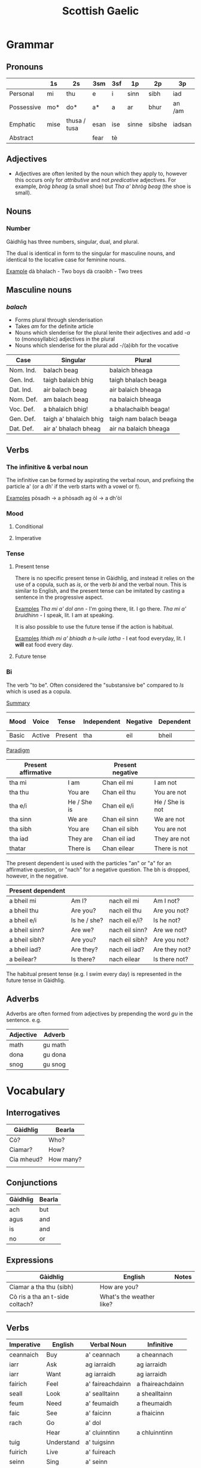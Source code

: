 #+TITLE: Scottish Gaelic
#+layout: org

* Grammar
** Pronouns

   |            | 1s   | 2s           | 3sm  | 3sf | 1p    | 2p     | 3p     |
   |------------+------+--------------+------+-----+-------+--------+--------|
   | Personal   | mi   | thu          | e    | i   | sinn  | sibh   | iad    |
   | Possessive | mo*  | do*          | a*   | a   | ar    | bhur   | an /am |
   | Emphatic   | mise | thusa / tusa | esan | ise | sinne | sibshe | iadsan |
   | Abstract   |      |              | fear | tè  |       |        |        |

** Adjectives
   + Adjectives are often lenited by the noun which they apply to, however this occurs only for /attributive/ and not /predicative/ adjectives.
     For example, /bròg bheag/ (a small shoe) but /Tha a' bhròg beag/ (the shoe is small).

** Nouns
*** Number
    Gàidhlig has three numbers, singular, dual, and plural.

    The dual is identical in form to the singular for masculine nouns, and identical to the locative case for feminine nouns.

    _Example_
    dà bhalach - Two boys
    dà craoibh - Two trees 


** Masculine nouns

*** /balach/
    + Forms plural through slenderisation
    + Takes /am/ for the definite article
    + Nouns which slenderise for the plural lenite their adjectives and add /-a/ to (monosyllabic) adjectives in the plural
    + Nouns which slenderise for the plural add -/(a)ibh for the vocative

    | Case      | Singular               | Plural                 |
    |-----------+------------------------+------------------------|
    | Nom. Ind. | balach beag            | balaich bheaga         |
    | Gen. Ind. | taigh balaich bhig     | taigh bhalach beaga    |
    | Dat. Ind. | air balach beag        | air balaich bheaga     |
    |-----------+------------------------+------------------------|
    | Nom. Def. | am balach beag         | na balaich bheaga      |
    | Voc. Def. | a bhalaich bhig!       | a bhalachaibh beaga!   |
    | Gen. Def. | taigh a' bhalaich bhig | taigh nam balach beaga |
    | Dat. Def. | air a' bhalach bheag   | air na balaich bheaga  |

** Verbs
*** The infinitive & verbal noun

        The infinitive can be formed by aspirating the verbal noun, and prefixing the particle a' (or a dh' if the verb starts with a vowel or f).

    _Examples_
    pòsadh → a phòsadh
    ag òl → a dh'òl

    
    
*** Mood
**** Conditional
**** Imperative

*** Tense
**** Present tense

     There is no specific present tense in Gàidhlig, and instead it relies on the use of a copula, such as /is/, or the verb /bi/ and the verbal noun.
     This is similar to English, and the present tense can be imitated by casting a sentence in the progressive aspect.

     _Examples_
     /Tha mi a' dol ann/ - I'm going there, lit. I go there.
     /Tha mi a' bruidhinn/ - I speak, lit. I am at speaking.

     It is also possible to use the future tense if the action is habitual.

     _Examples_
     /Ithidh mi a' bhiadh a h-uile latha/ - I eat food everyday, lit. I *will* eat food every day.

**** Future tense

    


*** Bi
    The verb "to be". Often considered the "substansive be" compared to /Is/ which is used as  a copula.

    _Summary_

    | Mood  | Voice  | Tense   | Independent | Negative | Dependent | Dependent negative |
    |-------+--------+---------+-------------+----------+-----------+--------------------|
    | Basic | Active | Present | tha         | eil      | bheil     | eil                |

    _Paradigm_

    | Present affirmative |              | Present negative |                 |
    |---------------------+--------------+------------------+-----------------|
    | tha mi              | I am         | Chan eil mi      | I am not        |
    | tha thu             | You are      | Chan eil thu     | You are not     |
    | tha e/i             | He / She is  | Chan eil e/i     | He / She is not |
    | tha sinn            | We are       | Chan eil sinn    | We are not      |
    | tha sibh            | You are      | Chan eil sibh    | You are not     |
    | tha iad             | They are     | Chan eil iad     | They are not    |
    | thatar              | There is     | Chan eilear      | There is not    |

    
    The present dependent is used with the particles "an" or "a" for an affirmative question, or "nach" for a negative question.
    The bh is dropped, however, in the negative.

    | Present dependent |              |                |               |
    |-------------------+--------------+----------------+---------------|
    | a bheil mi        | Am I?        | nach eil mi    | Am I not?     |
    | a bheil thu       | Are you?     | nach eil thu   | Are you not?  |
    | a bheil e/i       | Is he / she? | nach eil e/i?  | Is he not?    |
    | a bheil sinn?     | Are we?      | nach eil sinn? | Are we not?   |
    | a bheil sibh?     | Are you?     | nach eil sibh? | Are you not?  |
    | a bheil iad?      | Are they?    | nach eil iad?  | Are they not? |
    | a beilear?        | Is there?    | nach eilear    | Is there not? |

    The habitual present tense (e.g. I swim every day) is represented in the future tense in Gàidhlig.

** Adverbs
   Adverbs are often formed from adjectives by prepending the word /gu/ in the sentence.
   e.g.
   | Adjective | Adverb  |
   |-----------+---------|
   | math      | gu math |
   | dona      | gu dona |
   | snog      | gu snog |


* Vocabulary

** Interrogatives

   | Gàidhlig   | Bearla    |
   |------------+-----------|
   | Cò?        | Who?      |
   | Ciamar?    | How?      |
   | Cia mheud? | How many? |
   |            |           |

** Conjunctions

   | Gàidhlig | Bearla |
   |----------+--------|
   | ach      | but    |
   | agus     | and    |
   | is       | and    |
   | no       | or     |

** Expressions
   | Gàidhlig                        | English                  | Notes |
   |---------------------------------+--------------------------+-------|
   | Ciamar a tha thu (sibh)         | How are you?             |       |
   | Cò ris a tha an t-sìde coltach? | What's the weather like? |       |
   |                                 |                          |       |

** Verbs
   #+NAME: verbs

   | Imperative | English    | Verbal Noun      | Infinitive       |
   |------------+------------+------------------+------------------|
   | ceannaich  | Buy        | a' ceannach      | a cheannach      |
   | iarr       | Ask        | ag iarraidh      | ag iarraidh      |
   | iarr       | Want       | ag iarraidh      | ag iarraidh      |
   | fairich    | Feel       | a' faireachdainn | a fhaireachdainn |
   | seall      | Look       | a' sealltainn    | a shealltainn    |
   | feum       | Need       | a' feumaidh      | a fheumaidh      |
   | faic       | See        | a' faicinn       | a fhaicinn       |
   | rach       | Go         | a' dol           |                  |
   |            | Hear       | a' cluinntinn    | a chluinntinn    |
   | tuig       | Understand | a' tuigsinn      |                  |
   | fuirich    | Live       | a' fuireach      |                  |
   | seinn      | Sing       | a' seinn         |                  |
   | sreap      | Climb      | a' sreap         |                  |
   | bruidhinn  | Talk       | a' bruidhinn     |                  |
   | snàmh      | Swim       | a' snàmh         |                  |
   | leugh      | Read       | a' leughadh      |                  |
   | caidil     | Sleep      | a' cadal         |                  |
   | coisich    | Walk       | a' coiseachd     |                  |
   | sgrìobh    | Write      | a' sgrìobhadh    |                  |
   | ruith      | Run        | a' ruith         |                  |
   | faigh      | Get        | a' faighinn      |                  |
   | goid       | Steal      | a' goid          |                  |
   | cum        | Keep       | a' cumail        |                  |
   | dèan       | Do / Make  | a' dèanamh       |                  |
   | ionnsaich  | Learn      | ag ionnsachadh   |                  |
   | obraich    | Work       | ag obair         |                  |
   | ithid      | Eat        | ag ithe          |                  |
   | òl         | Drink      | ag òl            |                  |
   
** roimhearan : prepositions
   #+CUSTOM_ID: prepositions
   #+NAME: roimhearan

   Note that Gàidhlig makes extensive use of /prepositional pronouns/ which are listed in last seven columns of the table.

   | English  | Gàidhlig | Gov | 1s    | 2s    | 3sm  | 3sf    | 1p     | 2p      | 3p     |
   |----------+----------+-----+-------+-------+------+--------+--------+---------+--------|
   | on, upon | air      | dat | orm   | ort   | air  | oirre  | oirnn  | oirbh   | orra   |
   | at       | aig      | dat | agam  | agad  | aige | aice   | againn | agaibh  | aca    |
   | from     | à        |     | asam  | asad  | às   | aiste  | asainn | asaibh  | asta   |
   | with     | le       |     | leam  | leat  | leis | leatha | leinn  | leibh   | leotha |
   | in       | ann      | dat | annam | annad | ann  | innte  | annain | annaibh | annta  |

*** having only
    The expression /chan eil agam ach not/ can be translated as "I only have a pound", and is the way that /only having/ is expressed in Gàidhlig, despite /ach/ ordinarily meaning "but".
    The expression can therefore literally translate as "I haven't but a pound". [SG12, p5]

** aodach : clothes

   | English    | Gàidhlig     | Plural | Gender |
   |------------+--------------+--------+--------|
   | Shirt      | leìne        |        |        |
   | T-Shirt    | leìne-t      |        |        |
   | Trousers   | briogais     |        | f      |
   | Underwear  | fo-aodach    |        | m      |
   | Skirt      | sgiort       |        |        |
   | Kilt       | fèileadh     |        | m      |
   | Shoe       | bròg         |        | f      |
   | Shoes      | brògan       |        | f      |
   | Coat       | còta         |        |        |
   | Boots      | bòtannan     |        |        |
   | Hat        | bonaid       |        |        |
   | Underpants | drathais     |        |        |
   | Sweater    | geansaidh    | -ean   | m      |
   | Glasses    | speuclairean |        |        |
   | Dress      | dreasa       |        |        |
   | Watch      | uaireadair   |        |        |
   | Jacket     | seacaid      |        |        |
   | Socks      | stocainnean  |        |        |

** biadh : food

   | English  | Gàidhlig | Gender |
   |----------+----------+--------|
   | Butter   | ìm       |        |
   | Cake     | cèic     |        |
   | Ham      | hama     |        |
   | Bread    | aran     |        |
   | Fish     | iasg     |        |
   | Potato   | buntàta  |        |
   | Herring  | sgadan   |        |
   | Cheese   | càise    |        |
   | Water    | uisge    |        |
   | Porridge | brochan  |        |
   | Haggis   | taigeis  |        |
   | Rice     | rìs      |        |
   | Pepper   | piobar   |        |
   | Soup     | brot     |        |
   | Salt     | salann   |        |

** teaghlach : family   
   | Gàidhlig  | English     | Plural        | Genitive | Gender |
   |-----------+-------------+---------------+----------+--------|
   | athair    | father      | athraichean   | athar    | m      |
   | màthair   | mother      | -thraichean   | -thar    | f      |
   | piuthar   | sister      | peathraichean | peathar  | f      |
   | bràthair  | brother     | bràithrean    | -ar      | m      |
   | seanair   | grandfather | -ean          | -nar     | m      |
   | seanmhair | grandmother | -ean          | -mhar    | f      |
   | antaidh   | aunt        | -ean          |          | f      |
   | uncail    | uncle       | -ean          |          | m      |

** àireamhan : numbers

   | English | Gàidhlig | Gender |
   |---------+----------+--------|
   | One     | aon*     |        |
   | Two     | dà*      |        |
   | Three   | trì      |        |
   | Four    | Ceithir  |        |
   | Five    | Còig     |        |
   | Six     | sia      |        |
   | Seven   | seachd   |        |
   | Eight   | ochd     |        |
   | Nine    | naoi     |        |
   | Ten     | deich    |        |
** sìde : weather

      | Gàidhlig    | Plural | Gen.   | English | Gender |
      |-------------+--------+--------+---------+--------|
      | tàirneanach | -aich  |        | thunder | m      |
      | fearthainn  |        | -e     | rain    | f      |
      | grian       | -an    | frèine | sun     | f      |
      | sneachd     | -an    | -a     | snow    | m      |
      | ceò         |        | -tha   | fog     | m      |
      | sioc        |        |        | frost   | m      |
      |             |        |        |         |        |


      | Gàidhlig   | Comparative | English  |
      |------------+-------------+----------|
      | grianach   | -aiche      | sunny    |
      | fliuch     | fliche      | wet      |
      | gaothach   | -aiche      | windy    |
      | blàth      | -àithe      | warm     |
      | teth       | teotha      | hot      |
      | fuar       | fhuaire     | cold     |
      | ceòthar    | -aire       | misty    |
      | reòthanach | -aiche      | frosty   |
      | grabhail   | -e          | horrible |
      | garbh      | gairbhe     | wild     |
      | doimheal   | -mheile     | stormy   |
      | coltach    | -aiche      | like     |

** time

   | Gàidhlig   | English   |
   |------------+-----------|
   | a-nis      | now       |
   | an-dràsta  | right now |
   | an-diugh   | today     |
   | a-màireach | tomorrow  |

    | Gàidhlig          | Plural    | Gen. | English   | Gender |
    |-------------------+-----------+------+-----------+--------|
    | làtha             | làthean   |      | day       | m      |
    | seachdain         | -e        | -ean | week      | f      |
    | bliadhna          | -naichean |      | year      | f      |
    |-------------------+-----------+------+-----------+--------|
    | Diluain (DiL)     |           |      | Monday    | m      |
    | Dimàirt (DiM)     |           |      | Tuesday   | m      |
    | Diciadain (Dic)   |           |      | Wednesday | m      |
    | Diardaoin (DiA)   |           |      | Thursday  | m      |
    | Dihaoine (DiH)    |           |      | Friday    | m      |
    | Disathairne (DiS) |           |      | Saturday  | m      |
    | Didòmhnaich (DiD) |           |      | Sunday    | m      |
    |-------------------+-----------+------+-----------+--------|
    |                   |           |      |           |        |
** dath : colour
   
   | Gàidhlig | English    | Comparative | Note                        |
   |----------+------------+-------------+-----------------------------|
   | bàn      | white      |             |                             |
   | glas     | grey       |             |                             |
   | dubh     | black      |             |                             |
   | dearg    | red        |             | For light or bright red     |
   | ruadh    | red        |             | For a dark red              |
   | orainds  | orange     |             |                             |
   | donn     | brown      |             |                             |
   | buidhe   | yellow     |             |                             |
   | uaine    | green      |             |                             |
   | gorm     | blue       |             |                             |
   | gorm     | green      |             | When used of natural things |
   | liath    | light blue |             | Grey when hair              |
   | glas     | green      |             | Colour of grass             |
   | purpaidh | purple     |             |                             |
   | pinc     | pink       |             |                             |

** body

*** adjectives
   | Gàidhlig | English | Comparative | Note |
   |----------+---------+-------------+------|
   | maol     | bald    |             |      |
   | gràndda  | ugly    |             |      |
   | goirt    | sore    |             |      |
   | fallain  | healthy |             |      |
   | tinn     | ill     |             |      |
   | caol     | thin    |             |      |
   | salach   | dirty   |             |      |
   | glan     | clean   |             |      |

*** nouns
   | Gàidhlig   |   | Bearla |
   |------------+---+--------|
   | falt       |   | hair   |
   | broilleach | m | chest  |
   | beul       |   | mouth  |
   | aodann     | m | face   |
   | cluas      | f | ear    |
   | sùil       | f | eye    |
   | sròn       | f | nose   |
   | làmh       |   | hand   |
   | cas        | f | leg    |
   | teanga     | f | tongue |
   | druim      | f | back   |
